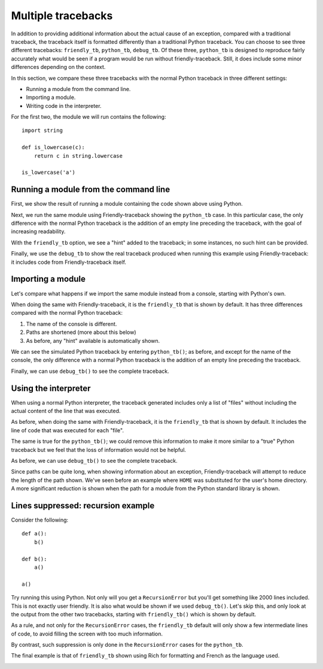 Multiple tracebacks
====================

In addition to providing additional information about the actual cause
of an exception, compared with a traditional traceback, the traceback
itself is formatted differently than a traditional Python traceback.
You can choose to see three different tracebacks:
``friendly_tb``, ``python_tb``, ``debug_tb``.
Of these three, ``python_tb`` is designed to reproduce fairly accurately
what would be seen if a program would be run without
friendly-traceback. Still, it does include some minor differences
depending on the context.

In this section, we compare these three tracebacks with the normal
Python traceback in three different settings:

* Running a module from the command line.

* Importing a module.

* Writing code in the interpreter.


For the first two, the module we will run contains the following::

    import string

    def is_lowercase(c):
        return c in string.lowercase

    is_lowercase('a')


Running a module from the command line
---------------------------------------

First, we show the result of running a module containing
the code shown above using Python.

.. image:: images/tb_python1.png
   :scale: 50 %
   :alt: Screen capture showing a normal python traceback.

Next, we run the same module using Friendly-traceback
showing the ``python_tb`` case. In this particular case,
the only difference with the
normal Python traceback is the addition of an empty line preceding
the traceback, with the goal of increasing readability.

.. image:: images/python_tb1.png
   :scale: 50 %
   :alt: Screen capture showing a simulated python traceback.

With the ``friendly_tb`` option, we see a "hint" added to the traceback;
in some instances, no such hint can be provided.

.. image:: images/friendly_tb1.png
   :scale: 50 %
   :alt: Screen capture showing a friendly traceback.

Finally, we use the ``debug_tb`` to show the real traceback produced
when running this example using Friendly-traceback: it includes
code from Friendly-traceback itself.

.. image:: images/debug_tb1.png
   :scale: 50 %
   :alt: Screen capture showing a the true traceback.


Importing a module
------------------

Let's compare what happens if we import the same module instead
from a console, starting with Python's own.

.. image:: images/tb_python2.png
   :scale: 50 %
   :alt: Screen capture showing a normal python traceback.


When doing the same with Friendly-traceback, it is the ``friendly_tb``
that is shown by default. It has three differences compared with
the normal Python traceback:

1. The name of the console is different.
2. Paths are shortened (more about this below)
3. As before, any "hint" available is automatically shown.


.. image:: images/friendly_tb2.png
   :scale: 50 %
   :alt: Screen capture showing a friendly traceback.

We can see the simulated Python traceback by entering ``python_tb()``;
as before, and except for the name of the console,
the only difference with a normal Python traceback is the addition of
an empty line preceding the traceback.

.. image:: images/python_tb2.png
   :scale: 50 %
   :alt: Screen capture showing a simulated python traceback.

Finally, we can use ``debug_tb()`` to see the complete traceback.

.. image:: images/debug_tb2.png
   :scale: 50 %
   :alt: Screen capture showing a the true traceback.

Using the interpreter
----------------------

When using a normal Python interpreter, the traceback generated
includes only a list of "files" without including the actual
content of the line that was executed.

.. image:: images/tb_python3.png
   :scale: 50 %
   :alt: Screen capture showing a normal python traceback.


As before, when doing the same with Friendly-traceback,
it is the ``friendly_tb`` that is shown by default.
It includes the line of code that was executed for each "file".


.. image:: images/friendly_tb3.png
   :scale: 50 %
   :alt: Screen capture showing a friendly traceback.

The same is true for the ``python_tb()``; we could remove this information
to make it more similar to a "true" Python traceback but we feel that
the loss of information would not be helpful.

.. image:: images/python_tb3.png
   :scale: 50 %
   :alt: Screen capture showing a simulated python traceback.

As before, we can use ``debug_tb()`` to see the complete traceback.

.. image:: images/debug_tb3.png
   :scale: 50 %
   :alt: Screen capture showing a the true traceback.

Since paths can be quite long, when showing information about an
exception, Friendly-traceback will attempt to reduce the length
of the path shown. We've seen before an example where ``HOME``
was substituted for the user's home directory. A more significant
reduction is shown when the path for a module from the Python standard library
is shown.


.. image:: images/shorter_path.png
   :scale: 50 %
   :alt: Screen capture showing the paths shortened by Friendly-traceback




Lines suppressed: recursion example
------------------------------------

Consider the following::

    def a():
        b()

    def b():
        a()

    a()

Try running this using Python. Not only will you get a
``RecursionError`` but you'll get something like 2000 lines included.
This is not exactly user friendly.  It is also what
would be shown if we used ``debug_tb()``. Let's skip this, and
only look at the output from the other two tracebacks, starting
with ``friendly_tb()`` which is shown by default.

.. image:: images/recursion1.png
   :scale: 50 %
   :alt: Screen capture showing lines suppressed


As a rule, and not only for the ``RecursionError`` cases,
the ``friendly_tb`` default will only show a few intermediate lines
of code, to avoid filling the screen with too much information.

By contrast, such suppression is only done in the ``RecursionError``
cases for the ``python_tb``.

.. image:: images/recursion2.png
   :scale: 50 %
   :alt: Screen capture showing lines suppressed


The final example is that of ``friendly_tb`` shown using Rich for
formatting and French as the language used.

.. image:: images/recursion3.png
   :scale: 50 %
   :alt: Screen capture showing lines suppressed
